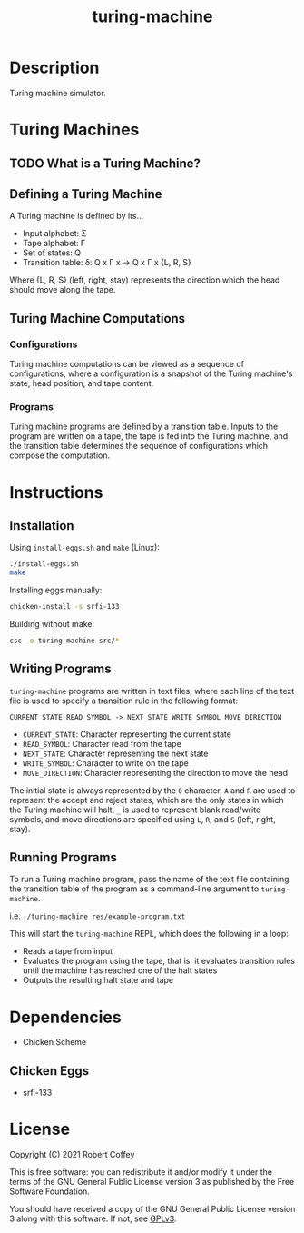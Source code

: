 #+title: turing-machine

* Description

Turing machine simulator.

* Turing Machines

** TODO What is a Turing Machine?

** Defining a Turing Machine

A Turing machine is defined by its...

- Input alphabet: Σ
- Tape alphabet: Γ
- Set of states: Q
- Transition table: δ: Q x Γ x -> Q x Γ x {L, R, S}

Where {L, R, S} (left, right, stay) represents the direction which the head
should move along the tape.

** Turing Machine Computations

*** Configurations

Turing machine computations can be viewed as a sequence of configurations, where
a configuration is a snapshot of the Turing machine's state, head position, and
tape content.

*** Programs

Turing machine programs are defined by a transition table. Inputs to the program
are written on a tape, the tape is fed into the Turing machine, and the
transition table determines the sequence of configurations which compose the
computation.

* Instructions

** Installation

Using =install-eggs.sh= and =make= (Linux):
#+begin_src sh
./install-eggs.sh
make
#+end_src

Installing eggs manually:
#+begin_src sh
chicken-install -s srfi-133
#+end_src

Building without make:
#+begin_src sh
csc -o turing-machine src/*
#+end_src

** Writing Programs

=turing-machine= programs are written in text files, where each line of the text
file is used to specify a transition rule in the following format:

#+begin_src text
CURRENT_STATE READ_SYMBOL -> NEXT_STATE WRITE_SYMBOL MOVE_DIRECTION
#+end_src

- ~CURRENT_STATE~: Character representing the current state
- ~READ_SYMBOL~: Character read from the tape
- ~NEXT_STATE~: Character representing the next state
- ~WRITE_SYMBOL~: Character to write on the tape
- ~MOVE_DIRECTION~: Character representing the direction to move the head

The initial state is always represented by the ~0~ character, ~A~ and ~R~ are
used to represent the accept and reject states, which are the only states in
which the Turing machine will halt, ~_~ is used to represent blank read/write
symbols, and move directions are specified using ~L~, ~R~, and ~S~ (left, right,
stay).

** Running Programs

To run a Turing machine program, pass the name of the text file containing the
transition table of the program as a command-line argument to =turing-machine=.

i.e. ~./turing-machine res/example-program.txt~

This will start the =turing-machine= REPL, which does the following in a loop:
- Reads a tape from input
- Evaluates the program using the tape, that is, it evaluates transition rules
  until the machine has reached one of the halt states
- Outputs the resulting halt state and tape

* Dependencies

- Chicken Scheme

** Chicken Eggs

- srfi-133

* License

Copyright (C) 2021 Robert Coffey

This is free software: you can redistribute it and/or modify it under the terms
of the GNU General Public License version 3 as published by the Free Software
Foundation.

You should have received a copy of the GNU General Public License version 3
along with this software. If not, see [[https://www.gnu.org/licenses/gpl-3.0][GPLv3]].
